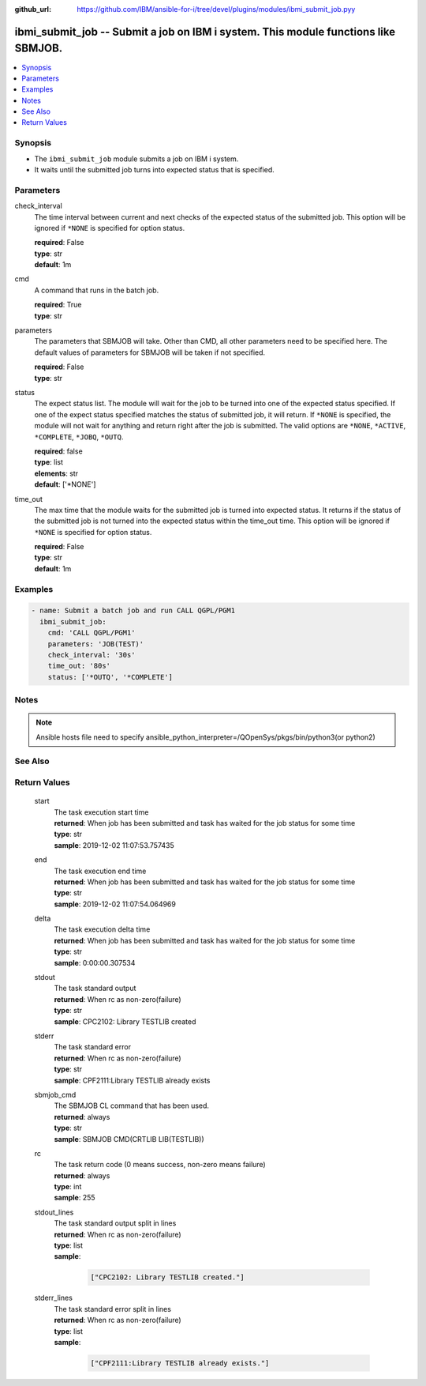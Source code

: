 
:github_url: https://github.com/IBM/ansible-for-i/tree/devel/plugins/modules/ibmi_submit_job.pyy

.. _ibmi_submit_job_module:


ibmi_submit_job -- Submit a job on IBM i system. This module functions like SBMJOB.
===================================================================================



.. contents::
   :local:
   :depth: 1


Synopsis
--------
- The ``ibmi_submit_job`` module submits a job on IBM i system.
- It waits until the submitted job turns into expected status that is specified.





Parameters
----------


     
check_interval
  The time interval between current and next checks of the expected status of the submitted job. This option will be ignored if ``*NONE`` is specified for option status.


  | **required**: False
  | **type**: str
  | **default**: 1m


     
cmd
  A command that runs in the batch job.


  | **required**: True
  | **type**: str


     
parameters
  The parameters that SBMJOB will take. Other than CMD, all other parameters need to be specified here. The default values of parameters for SBMJOB will be taken if not specified.


  | **required**: False
  | **type**: str


     
status
  The expect status list. The module will wait for the job to be turned into one of the expected status specified. If one of the expect status specified matches the status of submitted job, it will return. If ``*NONE`` is specified, the module will not wait for anything and return right after the job is submitted. The valid options are ``*NONE``, ``*ACTIVE``, ``*COMPLETE``, ``*JOBQ``, ``*OUTQ``.


  | **required**: false
  | **type**: list
  | **elements**: str
  | **default**: ['\*NONE']


     
time_out
  The max time that the module waits for the submitted job is turned into expected status. It returns if the status of the submitted job is not turned into the expected status within the time_out time. This option will be ignored if ``*NONE`` is specified for option status.


  | **required**: False
  | **type**: str
  | **default**: 1m




Examples
--------

.. code-block:: yaml+jinja

   
   - name: Submit a batch job and run CALL QGPL/PGM1
     ibmi_submit_job:
       cmd: 'CALL QGPL/PGM1'
       parameters: 'JOB(TEST)'
       check_interval: '30s'
       time_out: '80s'
       status: ['*OUTQ', '*COMPLETE']




Notes
-----

.. note::
   Ansible hosts file need to specify ansible_python_interpreter=/QOpenSys/pkgs/bin/python3(or python2)



See Also
--------

.. seealso::

   - :ref:`ibmi_job_module`



Return Values
-------------


   
                              
       start
        | The task execution start time
      
        | **returned**: When job has been submitted and task has waited for the job status for some time
        | **type**: str
        | **sample**: 2019-12-02 11:07:53.757435

            
      
      
                              
       end
        | The task execution end time
      
        | **returned**: When job has been submitted and task has waited for the job status for some time
        | **type**: str
        | **sample**: 2019-12-02 11:07:54.064969

            
      
      
                              
       delta
        | The task execution delta time
      
        | **returned**: When job has been submitted and task has waited for the job status for some time
        | **type**: str
        | **sample**: 0:00:00.307534

            
      
      
                              
       stdout
        | The task standard output
      
        | **returned**: When rc as non-zero(failure)
        | **type**: str
        | **sample**: CPC2102: Library TESTLIB created

            
      
      
                              
       stderr
        | The task standard error
      
        | **returned**: When rc as non-zero(failure)
        | **type**: str
        | **sample**: CPF2111:Library TESTLIB already exists

            
      
      
                              
       sbmjob_cmd
        | The SBMJOB CL command that has been used.
      
        | **returned**: always
        | **type**: str
        | **sample**: SBMJOB CMD(CRTLIB LIB(TESTLIB))

            
      
      
                              
       rc
        | The task return code (0 means success, non-zero means failure)
      
        | **returned**: always
        | **type**: int
        | **sample**: 255

            
      
      
                              
       stdout_lines
        | The task standard output split in lines
      
        | **returned**: When rc as non-zero(failure)
        | **type**: list      
        | **sample**:

              .. code-block::

                       ["CPC2102: Library TESTLIB created."]
            
      
      
                              
       stderr_lines
        | The task standard error split in lines
      
        | **returned**: When rc as non-zero(failure)
        | **type**: list      
        | **sample**:

              .. code-block::

                       ["CPF2111:Library TESTLIB already exists."]
            
      
        
